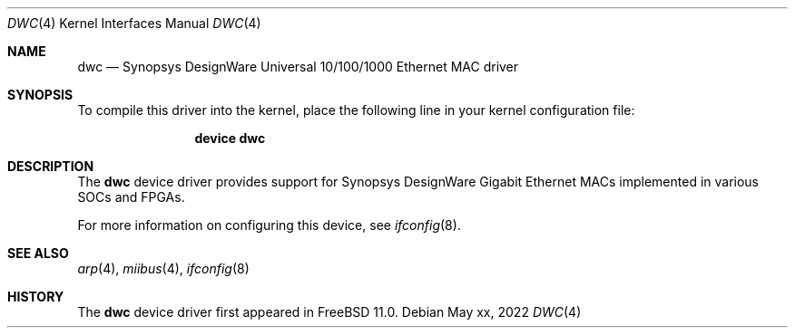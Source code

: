 .\" Copyright (c) 2022 The FreeBSD Foundation.
.\"
.\" Redistribution and use in source and binary forms, with or without
.\" modification, are permitted provided that the following conditions
.\" are met:
.\" 1. Redistributions of source code must retain the above copyright
.\"    notice, this list of conditions and the following disclaimer.
.\" 2. Redistributions in binary form must reproduce the above copyright
.\"    notice, this list of conditions and the following disclaimer in the
.\"    documentation and/or other materials provided with the distribution.
.\"
.\" THIS SOFTWARE IS PROVIDED BY THE AUTHOR AND CONTRIBUTORS ``AS IS'' AND
.\" ANY EXPRESS OR IMPLIED WARRANTIES, INCLUDING, BUT NOT LIMITED TO, THE
.\" IMPLIED WARRANTIES OF MERCHANTABILITY AND FITNESS FOR A PARTICULAR PURPOSE
.\" ARE DISCLAIMED.  IN NO EVENT SHALL THE AUTHOR OR CONTRIBUTORS BE LIABLE
.\" FOR ANY DIRECT, INDIRECT, INCIDENTAL, SPECIAL, EXEMPLARY, OR CONSEQUENTIAL
.\" DAMAGES (INCLUDING, BUT NOT LIMITED TO, PROCUREMENT OF SUBSTITUTE GOODS
.\" OR SERVICES; LOSS OF USE, DATA, OR PROFITS; OR BUSINESS INTERRUPTION)
.\" HOWEVER CAUSED AND ON ANY THEORY OF LIABILITY, WHETHER IN CONTRACT, STRICT
.\" LIABILITY, OR TORT (INCLUDING NEGLIGENCE OR OTHERWISE) ARISING IN ANY WAY
.\" OUT OF THE USE OF THIS SOFTWARE, EVEN IF ADVISED OF THE POSSIBILITY OF
.\" SUCH DAMAGE.
.\"
.\" $FreeBSD$
.\"
.Dd May xx, 2022
.Dt DWC 4
.Os
.Sh NAME
.Nm dwc
.Nd "Synopsys DesignWare Universal 10/100/1000 Ethernet MAC driver"
.Sh SYNOPSIS
To compile this driver into the kernel, place the following line in your
kernel configuration file:
.Bd -ragged -offset indent
.Cd "device dwc"
.Ed
.Sh DESCRIPTION
The
.Nm
device driver provides support for Synopsys DesignWare Gigabit Ethernet MACs
implemented in various SOCs and FPGAs.
.Pp
For more information on configuring this device, see
.Xr ifconfig 8 .
.\".Sh HARDWARE
.\"The
.\".Nm
.\"driver supports:
.\".Pp
.\".Bl -bullet -compact
.\".It
.\"Device 1
.\".It
.\"Device 2
.\".It
.\"Device 3
.\".El
.Sh SEE ALSO
.Xr arp 4 ,
.Xr miibus 4 ,
.Xr ifconfig 8
.Sh HISTORY
The
.Nm
device driver first appeared in
.Fx 11.0 .

